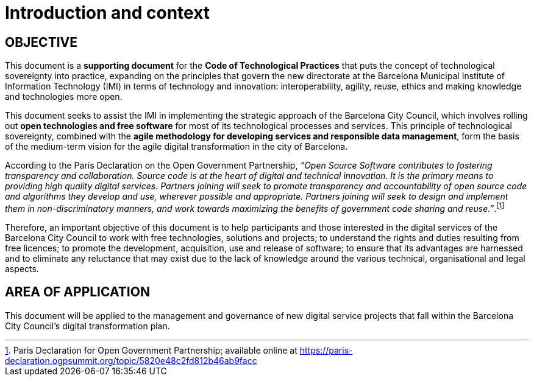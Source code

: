 = Introduction and context

== OBJECTIVE

This document is a *supporting document* for the *Code of Technological Practices* that puts the concept of technological sovereignty into practice, expanding on the principles that govern the new directorate at the Barcelona Municipal Institute of Information Technology (IMI) in terms of technology and innovation: interoperability, agility, reuse, ethics and making knowledge and technologies more open.

This document seeks to assist the IMI in implementing the strategic approach of the Barcelona City Council, which involves rolling out *open technologies and free software* for most of its technological processes and services.
This principle of technological sovereignty, combined with the *agile methodology for developing services and responsible data management*, form the basis of the medium-term vision for the agile digital transformation in the city of Barcelona.

According to the Paris Declaration on the Open Government Partnership, __“Open Source Software contributes to fostering transparency and collaboration. Source code is at the heart of digital and technical innovation. It is the primary means to providing high quality digital services. Partners joining will seek to promote transparency and accountability of open source code and algorithms they develop and use, wherever possible and appropriate. Partners joining will seek to design and implement them in non-discriminatory manners, and work towards maximizing the benefits of government code sharing and reuse.”__.footnote:[Paris Declaration for Open Government Partnership; available online at https://paris-declaration.ogpsummit.org/topic/5820e48c2fd812b46ab9facc]

Therefore, an important objective of this document is to help participants and those interested in the digital services of the Barcelona City Council to work with free technologies, solutions and projects; to understand the rights and duties resulting from free licences; to promote the development, acquisition, use and release of software; to ensure that its advantages are harnessed and to eliminate any reluctance that may exist due to the lack of knowledge around the various technical, organisational and legal aspects.

== AREA OF APPLICATION

This document will be applied to the management and governance of new digital service projects that fall within the Barcelona City Council's digital transformation plan.
